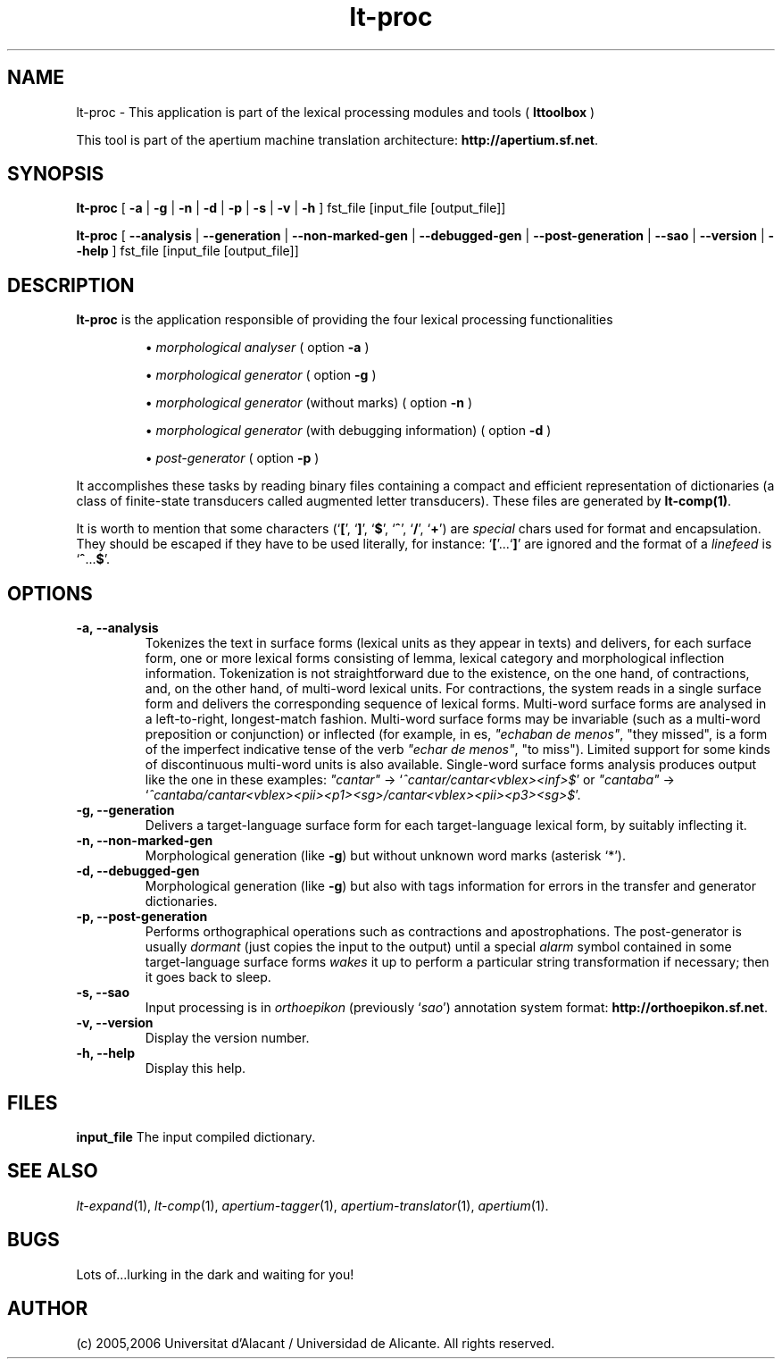 .TH lt-proc 1 2006-03-23 "" ""
.SH NAME
lt-proc \- This application is part of the lexical processing modules
and tools (
.B lttoolbox
)
.PP
This tool is part of the apertium machine translation
architecture: \fBhttp://apertium.sf.net\fR.
.SH SYNOPSIS
.B lt-proc
[
.B \-a \fR| 
.B \-g \fR|
.B \-n \fR|
.B \-d \fR|
.B \-p \fR|
.B \-s \fR|
.B \-v \fR|
.B \-h
] fst_file [input_file [output_file]]
.PP
.B lt-proc
[
.B \-\-analysis \fR| 
.B \-\-generation \fR|
.B \-\-non-marked-gen \fR|
.B \-\-debugged-gen \fR|
.B \-\-post-generation \fR|
.B \-\-sao \fR|
.B \-\-version \fR|
.B \-\-help
] fst_file [input_file [output_file]]
.SH DESCRIPTION
.BR lt-proc 
is the application responsible of providing the four lexical
processing functionalities

.RS
\(bu \fImorphological analyser\fR  ( option \fB\-a\fR )
.PP
\(bu \fImorphological generator\fR  ( option \fB\-g\fR )
.PP
\(bu \fImorphological generator\fR (without marks) ( option \fB\-n\fR )
.PP
\(bu \fImorphological generator\fR (with debugging information) ( option \fB\-d\fR )
.PP
\(bu \fIpost-generator\fR  ( option \fB\-p\fR )
.RE
\fR
.PP
It accomplishes these tasks by reading binary files containing a
compact and efficient representation of dictionaries (a class of
finite-state transducers called augmented letter transducers). These
files are generated by \fBlt\-comp(1)\fR.
.PP
It is worth to mention that some characters
(`\fB[\fR', `\fB]\fR', `\fB$\fR', `\fB^\fR', `\fB/\fR', `\fB+\fR') are
\fIspecial\fR chars used for format and encapsulation. They should be
escaped if they have to be used literally, for
instance: `\fB[\fR'...`\fB]\fR' are ignored and the format of a
\fIlinefeed\fR is `\fB^\fR...\fB$\fR'.
.SH OPTIONS
.TP
.B \-a, \-\-analysis
Tokenizes the text in surface forms (lexical units as they appear in
texts) and delivers, for each surface form, one or more lexical forms
consisting of lemma, lexical category and morphological inflection
information. Tokenization is not straightforward due to the existence,
on the one hand, of contractions, and, on the other hand, of
multi-word lexical units. For contractions, the system reads in a
single surface form and delivers the corresponding sequence of lexical
forms. Multi-word surface forms are analysed in a left-to-right,
longest-match fashion. Multi-word surface forms may be invariable
(such as a multi-word preposition or conjunction) or inflected (for
example, in es, \fI"echaban de menos"\fR, \(dqthey missed\(dq, is a
form of the imperfect indicative tense of the verb \fI"echar de
menos"\fR, \(dqto miss\(dq). Limited support for some kinds of
discontinuous multi-word units is also available. Single-word surface
forms analysis produces output like the one in these examples:
\fI"cantar"\fR \-> `\fI^cantar/cantar<vblex><inf>$\fR' or
\fI"cantaba"\fR \->
`\fI^cantaba/cantar<vblex><pii><p1><sg>/cantar<vblex><pii><p3><sg>$\fR'.
.TP
.B \-g, \-\-generation
Delivers a target-language surface form for each target-language
lexical form, by suitably inflecting it.
.TP
.B \-n, \-\-non-marked-gen
Morphological generation (like \fB-g\fR) but without unknown word
marks (asterisk `*').
.TP
.B \-d, \-\-debugged-gen
Morphological generation (like \fB-g\fR) but also with tags information
for errors in the transfer and generator dictionaries.
.TP
.B \-p, \-\-post-generation
Performs orthographical operations such as contractions and
apostrophations. The post-generator is usually \fIdormant\fR (just
copies the input to the output) until a special \fIalarm\fR symbol
contained in some target-language surface forms \fIwakes\fR it up to
perform a particular string transformation if necessary; then it goes
back to sleep.
.TP
.B \-s, \-\-sao
Input processing is in \fIorthoepikon\fR (previously `\fIsao\fR')
annotation system format: \fBhttp://orthoepikon.sf.net\fR.
.TP
.B \-v, \-\-version
Display the version number.
.TP
.B \-h, \-\-help
Display this help.
.SH FILES
.B input_file
The input compiled dictionary.
.SH SEE ALSO
.I lt-expand\fR(1),
.I lt-comp\fR(1),
.I apertium-tagger\fR(1),
.I apertium-translator\fR(1),
.I apertium\fR(1).
.SH BUGS
Lots of...lurking in the dark and waiting for you!
.SH AUTHOR
(c) 2005,2006 Universitat d'Alacant / Universidad de Alicante. All rights
reserved.
